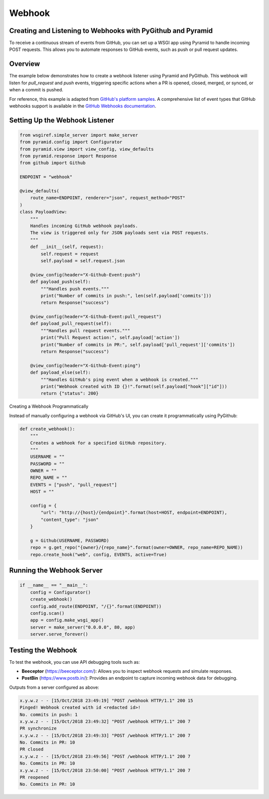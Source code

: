Webhook
=======

Creating and Listening to Webhooks with PyGithub and Pyramid
------------------------------------------------------------

To receive a continuous stream of events from GitHub, you can set up a WSGI app using Pyramid to handle incoming POST requests. This allows you to automate responses to GitHub events, such as push or pull request updates.

Overview
--------

The example below demonstrates how to create a webhook listener using Pyramid and PyGithub. This webhook will listen for `pull_request` and `push` events, triggering specific actions when a PR is opened, closed, merged, or synced, or when a commit is pushed.

For reference, this example is adapted from `GitHub's platform samples <https://github.com/github/platform-samples/blob/master/api/python/building-a-ci-server/server.py>`__. A comprehensive list of event types that GitHub webhooks support is available in the `GitHub Webhooks documentation <https://developer.github.com/v3/issues/events/>`__.

Setting Up the Webhook Listener
-------------------------------

.. code-block:: python

    from wsgiref.simple_server import make_server
    from pyramid.config import Configurator
    from pyramid.view import view_config, view_defaults
    from pyramid.response import Response
    from github import Github

    ENDPOINT = "webhook"

    @view_defaults(
        route_name=ENDPOINT, renderer="json", request_method="POST"
    )
    class PayloadView:
        """
        Handles incoming GitHub webhook payloads.
        The view is triggered only for JSON payloads sent via POST requests.
        """
        def __init__(self, request):
            self.request = request
            self.payload = self.request.json

        @view_config(header="X-Github-Event:push")
        def payload_push(self):
            """Handles push events."""
            print("Number of commits in push:", len(self.payload['commits']))
            return Response("success")

        @view_config(header="X-Github-Event:pull_request")
        def payload_pull_request(self):
            """Handles pull request events."""
            print("Pull Request action:", self.payload['action'])
            print("Number of commits in PR:", self.payload['pull_request']['commits'])
            return Response("success")

        @view_config(header="X-Github-Event:ping")
        def payload_else(self):
            """Handles GitHub's ping event when a webhook is created."""
            print("Webhook created with ID {}!".format(self.payload["hook"]["id"]))
            return {"status": 200}

Creating a Webhook Programmatically

Instead of manually configuring a webhook via GitHub's UI, you can create it programmatically using PyGithub:

.. code-block:: python

    def create_webhook():
        """
        Creates a webhook for a specified GitHub repository.
        """
        USERNAME = ""
        PASSWORD = ""
        OWNER = ""
        REPO_NAME = ""
        EVENTS = ["push", "pull_request"]
        HOST = ""

        config = {
            "url": "http://{host}/{endpoint}".format(host=HOST, endpoint=ENDPOINT),
            "content_type": "json"
        }

        g = Github(USERNAME, PASSWORD)
        repo = g.get_repo("{owner}/{repo_name}".format(owner=OWNER, repo_name=REPO_NAME))
        repo.create_hook("web", config, EVENTS, active=True)

Running the Webhook Server
--------------------------

.. code-block:: python

    if __name__ == "__main__":
        config = Configurator()
        create_webhook()
        config.add_route(ENDPOINT, "/{}".format(ENDPOINT))
        config.scan()
        app = config.make_wsgi_app()
        server = make_server("0.0.0.0", 80, app)
        server.serve_forever()

Testing the Webhook
-------------------

To test the webhook, you can use API debugging tools such as:

- **Beeceptor** (`https://beeceptor.com/ <https://beeceptor.com/>`__): Allows you to inspect webhook requests and simulate responses.
- **PostBin** (`https://www.postb.in/ <https://www.postb.in/>`__): Provides an endpoint to capture incoming webhook data for debugging.


Outputs from a server configured as above:

.. code-block:: console

    x.y.w.z - - [15/Oct/2018 23:49:19] "POST /webhook HTTP/1.1" 200 15
    Pinged! Webhook created with id <redacted id>!
    No. commits in push: 1
    x.y.w.z - - [15/Oct/2018 23:49:32] "POST /webhook HTTP/1.1" 200 7
    PR synchronize
    x.y.w.z - - [15/Oct/2018 23:49:33] "POST /webhook HTTP/1.1" 200 7
    No. Commits in PR: 10
    PR closed
    x.y.w.z - - [15/Oct/2018 23:49:56] "POST /webhook HTTP/1.1" 200 7
    No. Commits in PR: 10
    x.y.w.z - - [15/Oct/2018 23:50:00] "POST /webhook HTTP/1.1" 200 7
    PR reopened
    No. Commits in PR: 10
